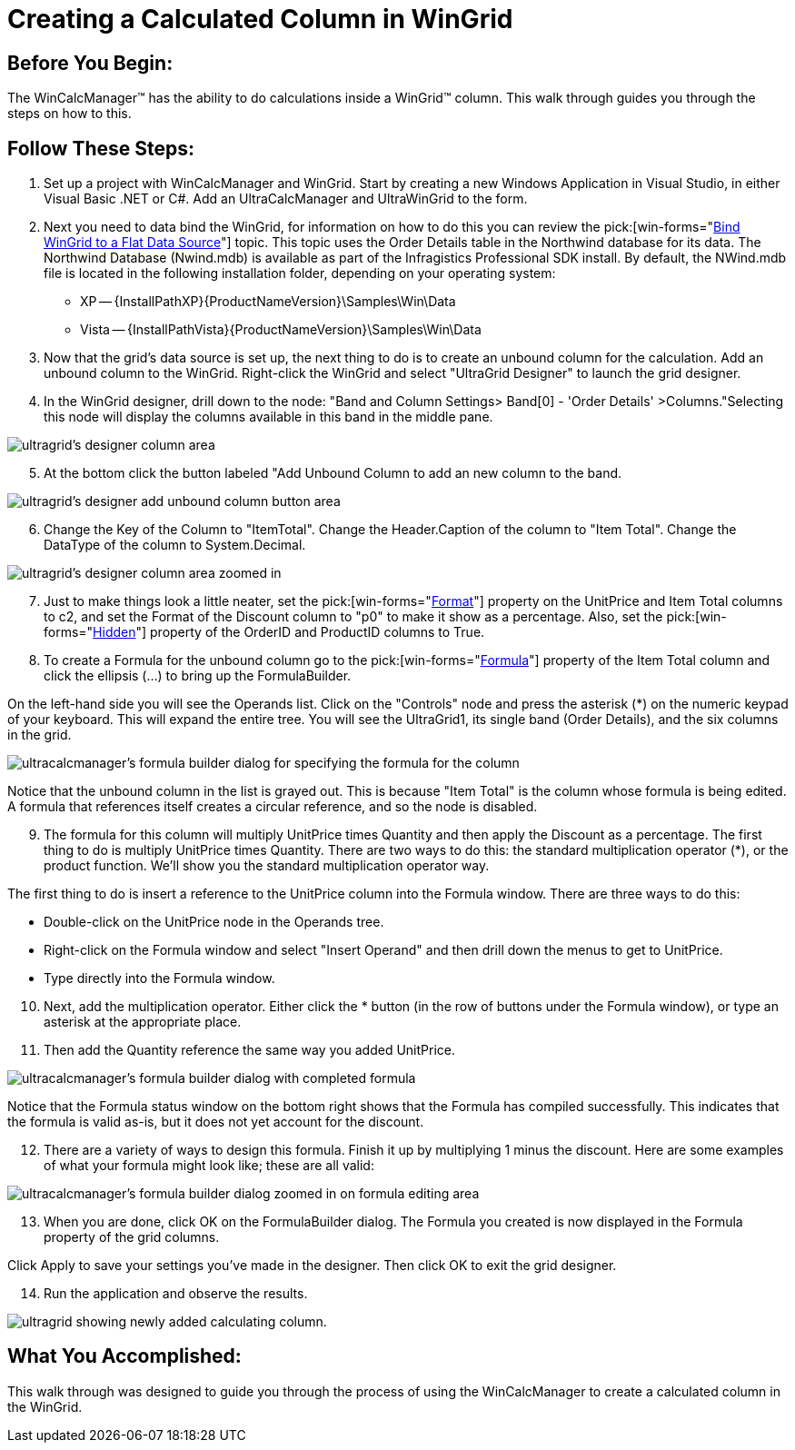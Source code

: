 ﻿////

|metadata|
{
    "name": "wincalcmanager-creating-a-calculated-column-in-wingrid",
    "controlName": ["WinCalcManager"],
    "tags": ["How Do I"],
    "guid": "{B863BD3A-AAC3-4BE0-8DD0-C613026A9988}",  
    "buildFlags": [],
    "createdOn": "0001-01-01T00:00:00Z"
}
|metadata|
////

= Creating a Calculated Column in WinGrid

== Before You Begin:

The WinCalcManager™ has the ability to do calculations inside a WinGrid™ column. This walk through guides you through the steps on how to this.

== Follow These Steps:

[start=1]
. Set up a project with WinCalcManager and WinGrid. Start by creating a new Windows Application in Visual Studio, in either Visual Basic .NET or C#. Add an UltraCalcManager and UltraWinGrid to the form.
[start=2]
. Next you need to data bind the WinGrid, for information on how to do this you can review the  pick:[win-forms="link:wingrid-binding-wingrid-to-a-flat-data-source-clr2.html[Bind WinGrid to a Flat Data Source]"]  topic. This topic uses the Order Details table in the Northwind database for its data. The Northwind Database (Nwind.mdb) is available as part of the Infragistics Professional SDK install. By default, the NWind.mdb file is located in the following installation folder, depending on your operating system:

** XP -- {InstallPathXP}{ProductNameVersion}\Samples\Win\Data
** Vista -- {InstallPathVista}{ProductNameVersion}\Samples\Win\Data

[start=3]
. Now that the grid's data source is set up, the next thing to do is to create an unbound column for the calculation. Add an unbound column to the WinGrid. Right-click the WinGrid and select "UltraGrid Designer" to launch the grid designer.
[start=4]
. In the WinGrid designer, drill down to the node: "Band and Column Settings> Band[0] - 'Order Details' >Columns."Selecting this node will display the columns available in this band in the middle pane.

image::images/WinCalcManager_Creating_a_Calculated_Column_in_the_WinGrid_01.png[ultragrid's designer column area]

[start=5]
. At the bottom click the button labeled "Add Unbound Column to add an new column to the band.

image::images/WinCalcManager_Creating_a_Calculated_Column_in_the_WinGrid_02.png[ultragrid's designer add unbound column button area]

[start=6]
. Change the Key of the Column to "ItemTotal". Change the Header.Caption of the column to "Item Total". Change the DataType of the column to System.Decimal.

image::images/WinCalcManager_Creating_a_Calculated_Column_in_the_WinGrid_03.png[ultragrid's designer column area zoomed in]

[start=7]
. Just to make things look a little neater, set the  pick:[win-forms="link:{ApiPlatform}win.ultrawingrid{ApiVersion}~infragistics.win.ultrawingrid.ultragridcolumn~format.html[Format]"]  property on the UnitPrice and Item Total columns to c2, and set the Format of the Discount column to "p0" to make it show as a percentage. Also, set the  pick:[win-forms="link:{ApiPlatform}win.ultrawingrid{ApiVersion}~infragistics.win.ultrawingrid.ultragridcolumn~hidden.html[Hidden]"]  property of the OrderID and ProductID columns to True.
[start=8]
. To create a Formula for the unbound column go to the  pick:[win-forms="link:{ApiPlatform}win.ultrawingrid{ApiVersion}~infragistics.win.ultrawingrid.ultragridcolumn~formula.html[Formula]"]  property of the Item Total column and click the ellipsis (...) to bring up the FormulaBuilder.

On the left-hand side you will see the Operands list. Click on the "Controls" node and press the asterisk ($$*$$) on the numeric keypad of your keyboard. This will expand the entire tree. You will see the UltraGrid1, its single band (Order Details), and the six columns in the grid.

image::images/WinCalcManager_Creating_a_Calculated_Column_in_the_WinGrid_04.png[ultracalcmanager's formula builder dialog for specifying the formula for the column]

Notice that the unbound column in the list is grayed out. This is because "Item Total" is the column whose formula is being edited. A formula that references itself creates a circular reference, and so the node is disabled.
[start=9]
. The formula for this column will multiply UnitPrice times Quantity and then apply the Discount as a percentage. The first thing to do is multiply UnitPrice times Quantity. There are two ways to do this: the standard multiplication operator ($$*$$), or the product function. We'll show you the standard multiplication operator way.

The first thing to do is insert a reference to the UnitPrice column into the Formula window. There are three ways to do this:

* Double-click on the UnitPrice node in the Operands tree.
* Right-click on the Formula window and select "Insert Operand" and then drill down the menus to get to UnitPrice.
* Type directly into the Formula window.

[start=10]
. Next, add the multiplication operator. Either click the $$*$$ button (in the row of buttons under the Formula window), or type an asterisk at the appropriate place.
[start=11]
. Then add the Quantity reference the same way you added UnitPrice.

image::images/WinCalcManager_Creating_a_Calculated_Column_in_the_WinGrid_05.png[ultracalcmanager's formula builder dialog with completed formula]

Notice that the Formula status window on the bottom right shows that the Formula has compiled successfully. This indicates that the formula is valid as-is, but it does not yet account for the discount.
[start=12]
. There are a variety of ways to design this formula. Finish it up by multiplying 1 minus the discount. Here are some examples of what your formula might look like; these are all valid:

image::images/WinCalcManager_Creating_a_Calculated_Column_in_the_WinGrid_06.png[ultracalcmanager's formula builder dialog zoomed in on formula editing area]

[start=13]
. When you are done, click OK on the FormulaBuilder dialog. The Formula you created is now displayed in the Formula property of the grid columns.

Click Apply to save your settings you've made in the designer. Then click OK to exit the grid designer.
[start=14]
. Run the application and observe the results.

image::images/WinCalcManager_Creating_a_Calculated_Column_in_the_WinGrid_07.png[ultragrid showing newly added calculating column.]

== What You Accomplished:

This walk through was designed to guide you through the process of using the WinCalcManager to create a calculated column in the WinGrid.